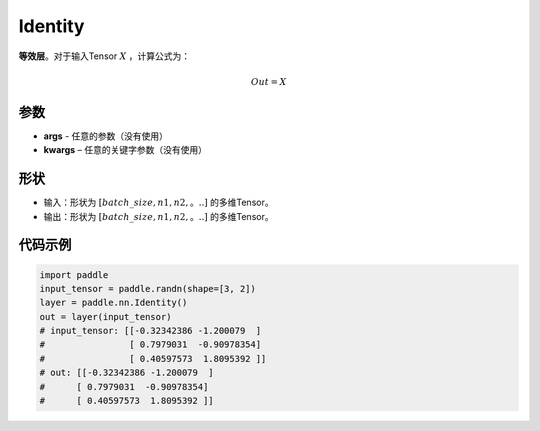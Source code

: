 .. _cn_api_paddle_nn_layer_common_Identity:

Identity
-------------------------------

.. py:class:: paddle.nn.Identity(*args, **kwargs)


**等效层**。对于输入Tensor :math:`X` ，计算公式为：

.. math::

    Out = X


参数
:::::::::

- **args** - 任意的参数（没有使用）
- **kwargs** – 任意的关键字参数（没有使用）

形状
:::::::::

- 输入：形状为 :math:`[batch\_size, n1, n2,。..]` 的多维Tensor。
- 输出：形状为 :math:`[batch\_size, n1, n2,。..]` 的多维Tensor。

代码示例
:::::::::

.. code-block:: python

    import paddle
    input_tensor = paddle.randn(shape=[3, 2])
    layer = paddle.nn.Identity()
    out = layer(input_tensor)
    # input_tensor: [[-0.32342386 -1.200079  ]
    #                [ 0.7979031  -0.90978354]
    #                [ 0.40597573  1.8095392 ]]
    # out: [[-0.32342386 -1.200079  ]
    #      [ 0.7979031  -0.90978354]
    #      [ 0.40597573  1.8095392 ]]
